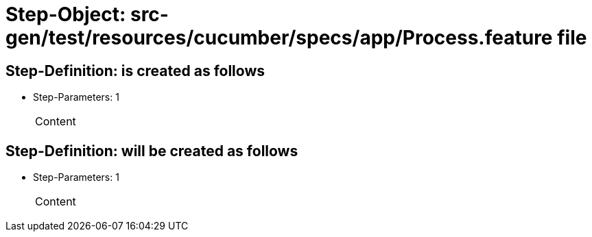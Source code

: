 = Step-Object: src-gen/test/resources/cucumber/specs/app/Process.feature file

== Step-Definition: is created as follows

* Step-Parameters: 1
+
|===
| Content
|===

== Step-Definition: will be created as follows

* Step-Parameters: 1
+
|===
| Content
|===

